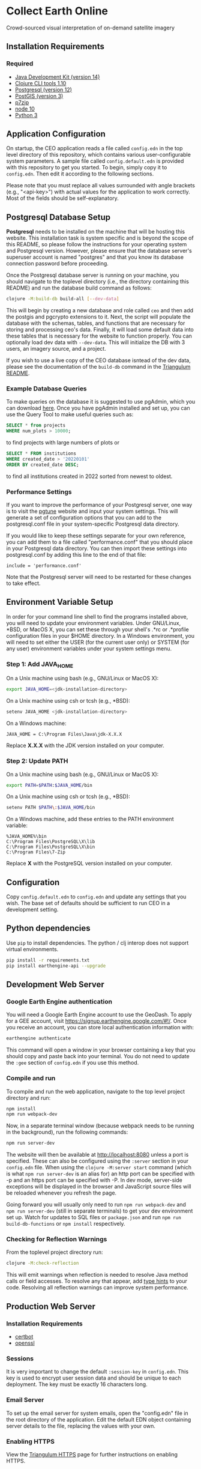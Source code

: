 * Collect Earth Online

Crowd-sourced visual interpretation of on-demand satellite imagery

** Installation Requirements

*** Required

- [[https://jdk.java.net][Java Development Kit (version 14)]]
- [[https://clojure.org/guides/getting_started][Clojure CLI tools 1.10]]
- [[https://www.postgresql.org/download][Postgresql (version 12)]]
- [[https://postgis.net/install/][PostGIS (version 3)]]
- [[https://www.7-zip.org/][p7zip]]
- [[https://nodejs.org/en/][node 10]]
- [[https://www.python.org/downloads/][Python 3]]

** Application Configuration

On startup, the CEO application reads a file called ~config.edn~ in the top level directory of this repository, which contains various user-configurable system parameters. A sample file called ~config.default.edn~ is provided with this repository to get you started. To begin, simply copy it to ~config.edn~. Then edit it according to the following sections.

Please note that you must replace all values surrounded with angle brackets (e.g., "<api-key>") with actual values for the application to work correctly. Most of the fields should be self-explanatory.

** Postgresql Database Setup

*Postgresql* needs to be installed on the machine that will be hosting this website. This installation task is system specific and is beyond the scope of this README, so please follow the instructions for your operating system and Postgresql version. However, please ensure that the database server's superuser account is named "postgres" and that you know its database connection password before proceeding.

Once the Postgresql database server is running on your machine, you should navigate to the toplevel directory (i.e., the directory containing this README) and run the database build command as follows:

#+begin_src sh
clojure -M:build-db build-all [--dev-data]
#+end_src

This will begin by creating a new database and role called ~ceo~ and then add the postgis and pgcrypto extensions to it. Next, the script will populate the database with the schemas, tables, and functions that are necessary for storing and processing ceo's data. Finally, it will load some default data into these tables that is necessary for the website to function properly. You can optionally load dev data with ~--dev-data~.  This will initialize the DB with 3 users, an imagery source, and a project.

If you wish to use a live copy of the CEO database isntead of the dev data, please see the documentation of the ~build-db~ command in the [[https://github.com/sig-gis/triangulum#triangulumbuild-db][Triangulum README]].

*** Example Database Queries

To make queries on the database it is suggested to use pgAdmin, which you can download [[https://www.pgadmin.org/download/][here]]. Once you have pgAdmin installed and set up, you can use the Query Tool to make useful queries such as:

#+begin_src sql
SELECT * from projects
WHERE num_plots > 10000;
#+end_src

to find projects with large numbers of plots or

#+begin_src sql
SELECT * FROM institutions
WHERE created_date > '20220101'
ORDER BY created_date DESC;
#+end_src

to find all institutions created in 2022 sorted from newest to oldest.

*** Performance Settings

If you want to improve the performance of your Postgresql server, one way is to visit the [[https://pgtune.leopard.in.ua/][pgtune]] website and input your system settings. This will generate a set of configuration options that you can add to the postgresql.conf file in your system-specific Postgresql data directory.

If you would like to keep these settings separate for your own reference, you can add them to a file called "performance.conf" that you should place in your Postgresql data directory. You can then import these settings into postgresql.conf by adding this line to the end of that file:

#+begin_example
include = 'performance.conf'
#+end_example

Note that the Postgresql server will need to be restarted for these changes to take effect.

** Environment Variable Setup

In order for your command line shell to find the programs installed above, you will need to update your environment variables. Under GNU/Linux, *BSD, or MacOS X, you can set these through your shell's .*rc or .*profile configuration files in your $HOME directory. In a Windows environment, you will need to set either the USER (for the current user only) or SYSTEM (for any user) environment variables under your system settings menu.

*** Step 1: Add JAVA_HOME

On a Unix machine using bash (e.g., GNU/Linux or MacOS X):

#+begin_src sh
export JAVA_HOME=<jdk-installation-directory>
#+end_src

On a Unix machine using csh or tcsh (e.g., *BSD):

#+begin_src sh
setenv JAVA_HOME <jdk-installation-directory>
#+end_src

On a Windows machine:

#+begin_example
JAVA_HOME = C:\Program Files\Java\jdk-X.X.X
#+end_example

Replace *X.X.X* with the JDK version installed on your computer.

*** Step 2: Update PATH

On a Unix machine using bash (e.g., GNU/Linux or MacOS X):

#+begin_src sh
export PATH=$PATH:$JAVA_HOME/bin
#+end_src

On a Unix machine using csh or tcsh (e.g., *BSD):

#+begin_src sh
setenv PATH $PATH\:$JAVA_HOME/bin
#+end_src

On a Windows machine, add these entries to the PATH environment
variable:

#+begin_example
%JAVA_HOME%\bin
C:\Program Files\PostgreSQL\X\lib
C:\Program Files\PostgreSQL\X\bin
C:\Program Files\7-Zip
#+end_example

Replace *X* with the PostgreSQL version installed on your computer.

** Configuration

Copy ~config.default.edn~ to ~config.edn~ and update any settings that you wish. The base set of defaults should be sufficient to run CEO in a development setting.

** Python dependencies

Use ~pip~ to install dependencies.  The python / clj interop does not support virtual environments.

#+begin_src sh
pip install -r requirements.txt
pip install earthengine-api --upgrade
#+end_src

** Development Web Server

*** Google Earth Engine authentication

You will need a Google Earth Engine account to use the GeoDash. To apply for a GEE account, visit https://signup.earthengine.google.com/#!/. Once you receive an account, you can store local authentication information with:

#+begin_src sh
earthengine authenticate
#+end_src

This command will open a window in your browser containing a key that you should copy and paste back into your terminal. You do not need to update the ~:gee~ section of ~config.edn~ if you use this method.

*** Compile and run

To compile and run the web application, navigate to the top level project directory and run:

#+begin_src sh
npm install
npm run webpack-dev
#+end_src

Now, in a separate terminal window (because webpack needs to be running in the background), run the following commands:

#+begin_src sh
npm run server-dev
#+end_src

The website will then be available at http://localhost:8080 unless a port is specified. These can also be configured using the ~:server~ section in your ~config.edn~ file. When using the ~clojure -M:server start~ command (which is what ~npm run server-dev~ is an alias for) an http port can be specified with -p and an https port can be specified with -P. In dev mode, server-side exceptions will be displayed in the browser and JavaScript source files will be reloaded whenever you refresh the page.

Going forward you will usually only need to run ~npm run webpack-dev~ and ~npm run server-dev~ (still in separate terminals) to get your dev environment set up.  Watch for updates to SQL files or ~package.json~ and run ~npm run build-db-functions~ or ~npm install~ respectively.

*** Checking for Reflection Warnings

From the toplevel project directory run:

#+begin_src sh
clojure -M:check-reflection
#+end_src

This will emit warnings when reflection is needed to resolve Java method calls or field accesses. To resolve any that appear, add [[https://clojure.org/reference/java_interop#typehints][type hints]] to your code. Resolving all reflection warnings can improve system performance.

** Production Web Server

*** Installation Requirements

- [[https://certbot.eff.org/][certbot]]
- [[https://www.openssl.org/source/][openssl]]

*** Sessions

It is very important to change the default ~:session-key~ in ~config.edn~.  This key is used to encrypt user session data and should be unique to each deployment. The key must be exactly 16 characters long.

*** Email Server

To set up the email server for system emails, open the "config.edn" file in the root directory of the application. Edit the default EDN object containing server details to the file, replacing the values with your own.

*** Enabling HTTPS

View the [[https://github.com/sig-gis/triangulum#triangulumhttps][Triangulum HTTPS]] page for further instructions on enabling HTTPS.

*** Google Earth Engine service account

For production it is recommended that you use a service account with a key file. You can obtain your key file by logging into your service account, navigating to the account menu, and clicking "Create key > JSON". Then, download that JSON key file and place it in the root directory of CEO. Set the email for your service account and key path in the ~:gee~ section of config.edn.

#+begin_src text
:gee {:ee-account  "example@gmail.com"
      :ee-key-path "ceo-gee-key.json"}
#+end_src

*** Launching the Web Server

To compile and run the web application, navigate to the top level project directory and run:

#+begin_src sh
npm install
npm run webpack-prod
clojure -M:build-db functions -d ceo
clojure -M:server start -m [dev|prod] [-p 8080] [-P 8443] [-r]
#+end_src

The website will then be available at http://localhost:8080 unless a port is specified. These can also be configured using the ~:server~ section in your ~config.edn~ file. An http port can be specified with -p and an https port can be specified with -P. In dev mode, server-side exceptions will be displayed in the browser and Clojure source files will be reloaded whenever you refresh the page. These features are disabled in prod mode. If -m is unspecified, it will default to prod mode.

*** Running the Web Server as a System Service

View the [[https://github.com/sig-gis/triangulum#triangulumsystemd][Triangulum Systemd]] page for further instructions on enabling the app as a system service.

*** Maintaining Daily Logs

By default the server will log to standard out. If you would like to have the system log to YYYY-DD-MM.log, use the "-o path" option to specify an output path. You can either specify a path relative to the toplevel directory of this repository or an absolute path on your filesystem. The logger will keep the 10 most recent logs.

*** Using the Announcement Banner

On each page load clojure will read the value of ~announcement.txt~. If text is found, the value will be inserted into a HTML element that displays as a red banner at the top of the page. To add a new announcement, edit ~announcement.txt~ and add a new message.  To remove the announcement, edit ~announcement.txt~ and remove all text.

** Contact

*Authors:*
- [[mailto:dsaah@sig-gis.com][David S. Saah (SIG)]]
- [[mailto:mspencer@sig-gis.com][Matt Spencer (SIG)]]
- [[mailto:gjohnson@sig-gis.com][Gary W. Johnson (SIG)]]
- [[mailto:billy.ashmall@nasa.gov][Billy Ashmall (NASA)]]
- [[mailto:roberto.fontanarosa@fao.org][Roberto Fontanarosa (FAO)]]
- [[mailto:obaldwinedwards@sig-gis.com][Oliver Baldwin Edwards (SIG)]]
- [[mailto:githika.tondapu@nasa.gov][Githika Tondapu (NASA)]]
- [[mailto:stefano.ricci@fao.org][Stefano Ricci (FAO)]]
- [[mailto:alfonso.sanchezpausdiaz@fao.org][Alfonso SanchezPausDiaz (FAO)]]
- [[mailto:bbhandari@sig-gis.com][Biplov Bhandari (SIG)]]

** License and Distribution

Copyright © 2016-2022 FAO.

Collect Earth Online is distributed by FAO under the terms of the MIT License. See LICENSE in this directory for more information.
